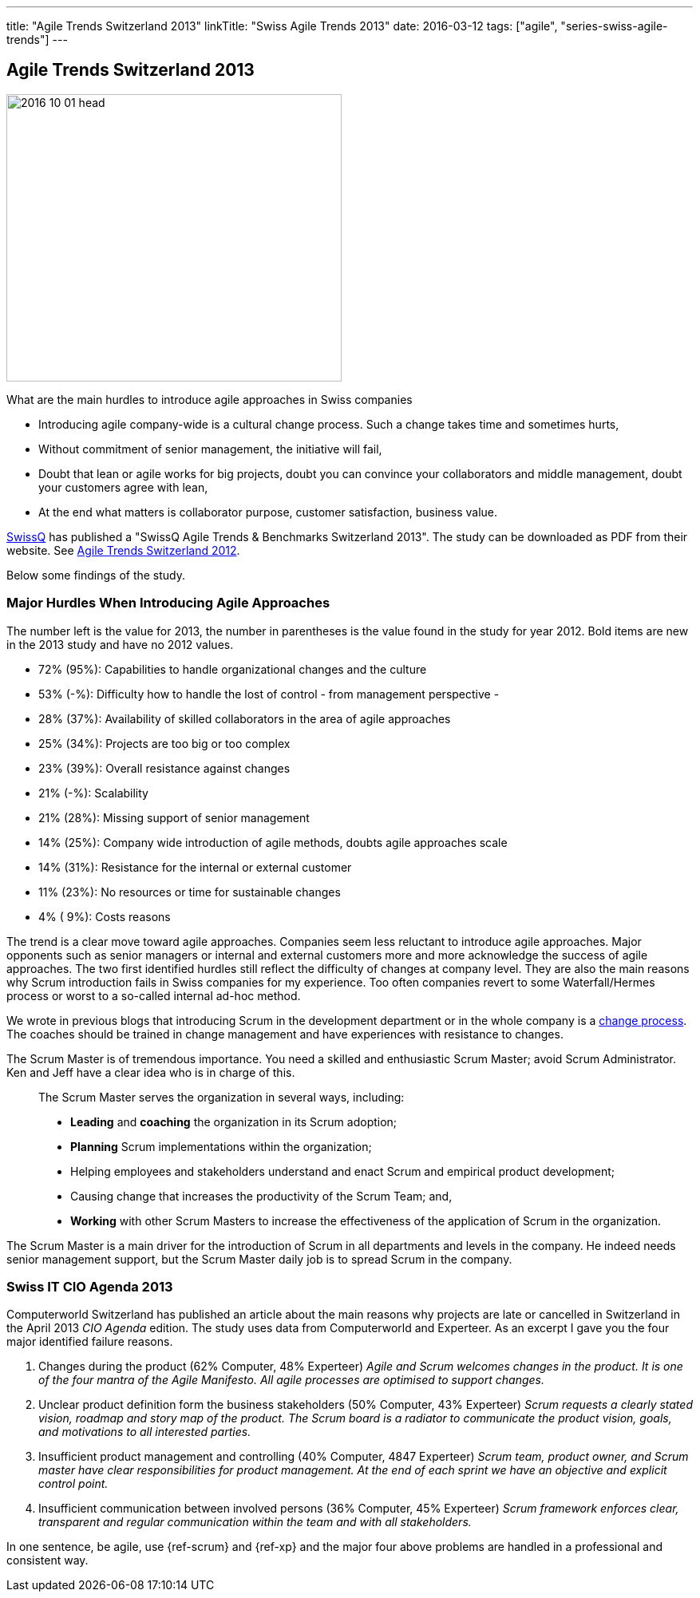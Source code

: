 ---
title: "Agile Trends Switzerland 2013"
linkTitle: "Swiss Agile Trends 2013"
date: 2016-03-12
tags: ["agile", "series-swiss-agile-trends"]
---

== Agile Trends Switzerland 2013
:author: Marcel Baumann
:email: <marcel.baumann@tangly.net>
:homepage: https://www.tangly.net/
:company: https://www.tangly.net/[tangly llc]

image::2016-10-01-head.jpg[width=420,height=360,role=left]
What are the main hurdles to introduce agile approaches in Swiss companies

* Introducing agile company-wide is a cultural change process.
Such a change takes time and sometimes hurts,
* Without commitment of senior management, the initiative will fail,
* Doubt that lean or agile works for big projects, doubt you can convince your collaborators and middle management, doubt your customers agree with lean,
* At the end what matters is collaborator purpose, customer satisfaction, business value.

http://www.swissq.it/[SwissQ] has published a "SwissQ Agile Trends & Benchmarks Switzerland 2013".
The study can be downloaded as PDF from their website.
See link:../../2016/agile-trends-switzerland-2012[Agile Trends Switzerland 2012].

Below some findings of the study.

=== Major Hurdles When Introducing Agile Approaches

The number left is the value for 2013, the number in parentheses is the value found in the study for year 2012.
Bold items are new in the 2013 study and have no 2012 values.

* 72% (95%): Capabilities to handle organizational changes and the culture
* 53% (-%): Difficulty how to handle the lost of control - from management perspective -
* 28% (37%): Availability of skilled collaborators in the area of agile approaches
* 25% (34%): Projects are too big or too complex
* 23% (39%): Overall resistance against changes
* 21% (-%): Scalability
* 21% (28%): Missing support of senior management
* 14% (25%): Company wide introduction of agile methods, doubts agile approaches scale
* 14% (31%): Resistance for the internal or external customer
* 11% (23%): No resources or time for sustainable changes
* 4% ( 9%): Costs reasons

The trend is a clear move toward agile approaches.
Companies seem less reluctant to introduce agile approaches.
Major opponents such as senior managers or internal and external customers more and more acknowledge the success of agile approaches.
The two first identified hurdles still reflect the difficulty of changes at company level.
They are also the main reasons why Scrum introduction fails in Swiss companies for my experience.
Too often companies revert to some Waterfall/Hermes process or worst to a so-called internal ad-hoc method.

We wrote in previous blogs that introducing Scrum in the development department or in the whole company is a
http://en.wikipedia.org/wiki/Change_management[change process].
The coaches should be trained in change management and have experiences with resistance to changes.

The Scrum Master is of tremendous importance.
You need a skilled and enthusiastic Scrum Master; avoid Scrum Administrator.
Ken and Jeff have a clear idea who is in charge of this.

[quote]
____
The Scrum Master serves the organization in several ways, including:

* *Leading* and *coaching* the organization in its Scrum adoption;
* *Planning* Scrum implementations within the organization;
* Helping employees and stakeholders understand and enact Scrum and empirical product development;
* Causing change that increases the productivity of the Scrum Team; and,
* *Working* with other Scrum Masters to increase the effectiveness of the application of Scrum in the organization.
____

The Scrum Master is a main driver for the introduction of Scrum in all departments and levels in the company.
He indeed needs senior management support, but the Scrum Master daily job is to spread Scrum in the company.

=== Swiss IT CIO Agenda 2013

Computerworld Switzerland has published an article about the main reasons why projects are late or cancelled in Switzerland in the April 2013 _CIO Agenda_ edition.
The study uses data from Computerworld and Experteer.
As an excerpt I gave you the four major identified failure reasons.

. Changes during the product (62% Computer, 48% Experteer) _Agile and Scrum welcomes changes in the product.
It is one of the four mantra of the Agile Manifesto.
All agile processes are optimised to support changes._
. Unclear product definition form the business stakeholders (50% Computer, 43% Experteer) _Scrum requests a clearly stated vision, roadmap and story map of the product._ _The Scrum board is a radiator to communicate the product vision, goals, and motivations to all interested parties._
. Insufficient product management and controlling (40% Computer, 4847 Experteer) _Scrum team, product owner, and Scrum master have clear responsibilities for product management._ _At the end of each sprint we have an objective and explicit control point._
. Insufficient communication between involved persons (36% Computer, 45% Experteer) _Scrum framework enforces clear, transparent and regular communication within the team and with all stakeholders._

In one sentence, be agile, use {ref-scrum} and {ref-xp} and the major four above problems are handled in a professional and consistent way.
